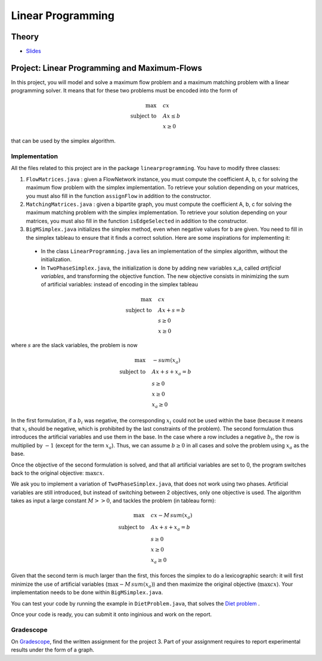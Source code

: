 .. _lp:


*************************************************************************************************
Linear Programming
*************************************************************************************************

Theory
=======================================

.. * `Videos <https://youtube.com/playlist?list=PLq6RpCDkJMyoSSeucDx7FyUpMDjhc-Kyf>`_

* `Slides <../_static/slides/04-linear-programming.pdf>`_



Project: Linear Programming and Maximum-Flows
===================================================


In this project, you will model and solve a maximum flow problem and a maximum matching problem with a linear programming solver.
It means that for these two problems must be encoded into the form of

.. math::
    \max \quad & cx \\
    \text{subject to} \quad & Ax \leq b \\
    & x \ge 0

that can be used by the simplex algorithm.

Implementation
---------------

All the files related to this project are in the package ``linearprogramming``. You have to modify three classes:

#. ``FlowMatrices.java`` : given a FlowNetwork instance, you must compute the coefficient A, b, c for solving the maximum flow problem with the simplex implementation. To retrieve your solution depending on your matrices, you must also fill in the function ``assignFlow`` in addition to the constructor.
#. ``MatchingMatrices.java`` : given a bipartite graph, you must compute the coefficient A, b, c for solving the maximum matching problem with the simplex implementation. To retrieve your solution depending on your matrices, you must also fill in the function ``isEdgeSelected`` in addition to the constructor.
#. ``BigMSimplex.java`` initializes the simplex method, even when negative values for b are given. You need to fill in the simplex tableau to ensure that it finds a correct solution. Here are some inspirations for implementing it:

  - In the class ``LinearProgramming.java`` lies an implementation of the simplex algorithm, without the initialization.
  - In ``TwoPhaseSimplex.java``, the initialization is done by adding new variables x_a, called *artificial variables*, and transforming the objective function. The new objective consists in minimizing the sum of artificial variables: instead of encoding in the simplex tableau


.. math::
    \max \quad & cx \\
    \text{subject to} \quad & Ax + s = b \\
    & s \ge 0 \\
    & x \ge 0

where :math:`s` are the slack variables, the problem is now

.. math::
    \max \quad & - sum(x_a) \\
    \text{subject to} \quad & Ax + s + x_a = b \\
    & s \ge 0 \\
    & x \ge 0 \\
    & x_a \ge 0

In the first formulation, if a :math:`b_i` was negative, the corresponding :math:`x_i` could not be used within the base (because it means that :math:`x_i` should be negative, which is prohibited by the last constraints of the problem). The second formulation thus introduces the artificial variables and use them in the base. In the case where a row includes a negative :math:`b_i`, the row is multiplied by :math:`-1` (except for the term :math:`x_a`). Thus, we can assume :math:`b \ge 0` in all cases and solve the problem using :math:`x_a` as the base.

Once the objective of the second formulation is solved, and that all artificial variables are set to 0, the program switches back to the original objective: :math:`\max cx`.

We ask you to implement a variation of ``TwoPhaseSimplex.java``, that does not work using two phases. Artificial variables are still introduced, but instead of switching between 2 objectives, only one objective is used. The algorithm takes as input a large constant :math:`M >> 0`, and tackles the problem (in tableau form):

.. math::
    \max \quad & cx - M \,sum(x_a)\\
    \text{subject to} \quad & Ax + s + x_a = b \\
    & s \ge 0 \\
    & x \ge 0 \\
    & x_a \ge 0

Given that the second term is much larger than the first, this forces the simplex to do a lexicographic search: it will first minimize the use of artificial variables (:math:`\max - M \, sum(x_a)`) and then maximize the original objective (:math:`\max cx`). Your implementation needs to be done within ``BigMSimplex.java``.

You can test your code by running the example in ``DietProblem.java``, that solves the `Diet problem <https://en.wikipedia.org/wiki/Stigler_diet>`_ .

Once your code is ready, you can submit it onto inginious and work on the report.

Gradescope
--------------

On `Gradescope <https://www.gradescope.com/>`_, find the written assignment for the project 3.
Part of your assignment requires to report experimental results under the form of a graph.


..
	Exercises
	=======================================

	Finding a basic feasible solution and pivoting
	"""""""""""""""""""""""""""""""""""""""

	Given the following linear program:

	.. math::
	    \min \quad & 2 x_1 + 3 x_2 \\
	    \text{subject to} \quad & x_3 = 2 + x_1 - x_2 \\
	    & x_4 = -3 + 2x_1 + 3x_2 \\
	    & x_1, x_2, x_3, x_4 \ge 0

	#. Find a *basic feasible solution* (BFS) to initialize the simplex algorithm. Is it trivial to find it or do you need to create and solve the auxiliary problem?
	#. Find the optimal solution of the problem.

	Standard, slack forms and pivoting
	"""""""""""""""""""""""""""""""""""""""

	Given the following linear program:

	.. math::
	    \max \quad & x_1 + 3 x_2 \\
	    \text{subject to} \quad & x_1 - x_2 \le 8 \\
	    & x_1 + x_2 \ge 3 \\
	    & -x_1 + 4x_2 = 2 \\
	    & x_1 \ge 0

	#. Transform it in *standard form* (only :math:`\le` inequalities and all variables must have a positivity constraint).
	#. Transform the standard form of the problem in *slack form* (only equalities and all variables must have a positivity constraint).
	#. Find a BFS to initialize the simplex algorithm. Is it trivial to find it or do you need to create and solve the auxiliary problem?
	#. Find the optimal solution of the problem.

	.. note:: If you are training yourself on other linear programs, it is always useful to verify your solution with online solvers like `this one <https://linprog.com/en/main-simplex-method>`_ which provide all the steps to reach the solution.
